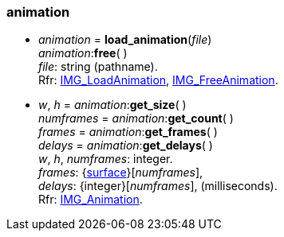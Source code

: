 
[[animation]]
=== animation

[[load_animation]]
* _animation_ = *load_animation*(_file_) +
_animation_++:++*free*( ) +
[small]#_file_: string (pathname). +
Rfr: https://wiki.libsdl.org/SDL2_image/IMG_LoadAnimation[IMG_LoadAnimation],
https://wiki.libsdl.org/SDL2_image/IMG_FreeAnimation[IMG_FreeAnimation].#

[[animation_methods]]
* _w_, _h_ = _animation_++:++*get_size*( ) +
_numframes_ = _animation_++:++*get_count*( ) +
_frames_ = _animation_++:++*get_frames*( ) +
_delays_ = _animation_++:++*get_delays*( ) +
[small]#_w_, _h_, _numframes_: integer. +
_frames_: {<<surface, surface>>}[_numframes_], +
_delays_: {integer}[_numframes_], (milliseconds). +
Rfr: https://wiki.libsdl.org/SDL2_image/IMG_Animation[IMG_Animation].#

////
££
[[]]
* _animation_++:++**( ) +
[small]#__: string. +
Rfr: https://wiki.libsdl.org/SDL2_image/IMG_[IMG_].#

////

